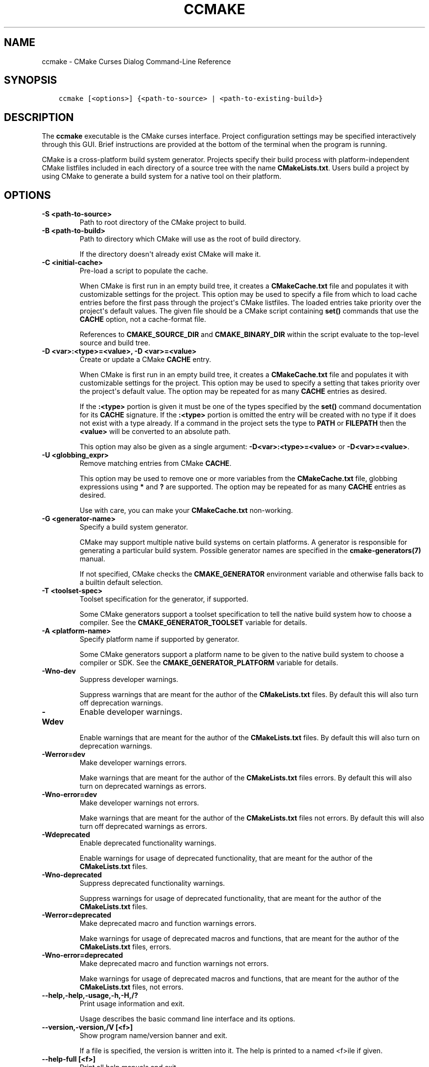 .\" Man page generated from reStructuredText.
.
.TH "CCMAKE" "1" "Jun 21, 2021" "3.20.5" "CMake"
.SH NAME
ccmake \- CMake Curses Dialog Command-Line Reference
.
.nr rst2man-indent-level 0
.
.de1 rstReportMargin
\\$1 \\n[an-margin]
level \\n[rst2man-indent-level]
level margin: \\n[rst2man-indent\\n[rst2man-indent-level]]
-
\\n[rst2man-indent0]
\\n[rst2man-indent1]
\\n[rst2man-indent2]
..
.de1 INDENT
.\" .rstReportMargin pre:
. RS \\$1
. nr rst2man-indent\\n[rst2man-indent-level] \\n[an-margin]
. nr rst2man-indent-level +1
.\" .rstReportMargin post:
..
.de UNINDENT
. RE
.\" indent \\n[an-margin]
.\" old: \\n[rst2man-indent\\n[rst2man-indent-level]]
.nr rst2man-indent-level -1
.\" new: \\n[rst2man-indent\\n[rst2man-indent-level]]
.in \\n[rst2man-indent\\n[rst2man-indent-level]]u
..
.SH SYNOPSIS
.INDENT 0.0
.INDENT 3.5
.sp
.nf
.ft C
ccmake [<options>] {<path\-to\-source> | <path\-to\-existing\-build>}
.ft P
.fi
.UNINDENT
.UNINDENT
.SH DESCRIPTION
.sp
The \fBccmake\fP executable is the CMake curses interface.  Project
configuration settings may be specified interactively through this
GUI.  Brief instructions are provided at the bottom of the terminal
when the program is running.
.sp
CMake is a cross\-platform build system generator.  Projects specify
their build process with platform\-independent CMake listfiles included
in each directory of a source tree with the name \fBCMakeLists.txt\fP\&.
Users build a project by using CMake to generate a build system for a
native tool on their platform.
.SH OPTIONS
.INDENT 0.0
.TP
.B \fB\-S <path\-to\-source>\fP
Path to root directory of the CMake project to build.
.TP
.B \fB\-B <path\-to\-build>\fP
Path to directory which CMake will use as the root of build directory.
.sp
If the directory doesn\(aqt already exist CMake will make it.
.TP
.B \fB\-C <initial\-cache>\fP
Pre\-load a script to populate the cache.
.sp
When CMake is first run in an empty build tree, it creates a
\fBCMakeCache.txt\fP file and populates it with customizable settings for
the project.  This option may be used to specify a file from which
to load cache entries before the first pass through the project\(aqs
CMake listfiles.  The loaded entries take priority over the
project\(aqs default values.  The given file should be a CMake script
containing \fBset()\fP commands that use the \fBCACHE\fP option, not a
cache\-format file.
.sp
References to \fBCMAKE_SOURCE_DIR\fP and \fBCMAKE_BINARY_DIR\fP
within the script evaluate to the top\-level source and build tree.
.TP
.B \fB\-D <var>:<type>=<value>, \-D <var>=<value>\fP
Create or update a CMake \fBCACHE\fP entry.
.sp
When CMake is first run in an empty build tree, it creates a
\fBCMakeCache.txt\fP file and populates it with customizable settings for
the project.  This option may be used to specify a setting that
takes priority over the project\(aqs default value.  The option may be
repeated for as many \fBCACHE\fP entries as desired.
.sp
If the \fB:<type>\fP portion is given it must be one of the types
specified by the \fBset()\fP command documentation for its
\fBCACHE\fP signature.
If the \fB:<type>\fP portion is omitted the entry will be created
with no type if it does not exist with a type already.  If a
command in the project sets the type to \fBPATH\fP or \fBFILEPATH\fP
then the \fB<value>\fP will be converted to an absolute path.
.sp
This option may also be given as a single argument:
\fB\-D<var>:<type>=<value>\fP or \fB\-D<var>=<value>\fP\&.
.TP
.B \fB\-U <globbing_expr>\fP
Remove matching entries from CMake \fBCACHE\fP\&.
.sp
This option may be used to remove one or more variables from the
\fBCMakeCache.txt\fP file, globbing expressions using \fB*\fP and \fB?\fP are
supported.  The option may be repeated for as many \fBCACHE\fP entries as
desired.
.sp
Use with care, you can make your \fBCMakeCache.txt\fP non\-working.
.TP
.B \fB\-G <generator\-name>\fP
Specify a build system generator.
.sp
CMake may support multiple native build systems on certain
platforms.  A generator is responsible for generating a particular
build system.  Possible generator names are specified in the
\fBcmake\-generators(7)\fP manual.
.sp
If not specified, CMake checks the \fBCMAKE_GENERATOR\fP environment
variable and otherwise falls back to a builtin default selection.
.TP
.B \fB\-T <toolset\-spec>\fP
Toolset specification for the generator, if supported.
.sp
Some CMake generators support a toolset specification to tell
the native build system how to choose a compiler.  See the
\fBCMAKE_GENERATOR_TOOLSET\fP variable for details.
.TP
.B \fB\-A <platform\-name>\fP
Specify platform name if supported by generator.
.sp
Some CMake generators support a platform name to be given to the
native build system to choose a compiler or SDK.  See the
\fBCMAKE_GENERATOR_PLATFORM\fP variable for details.
.TP
.B \fB\-Wno\-dev\fP
Suppress developer warnings.
.sp
Suppress warnings that are meant for the author of the
\fBCMakeLists.txt\fP files. By default this will also turn off
deprecation warnings.
.TP
.B \fB\-Wdev\fP
Enable developer warnings.
.sp
Enable warnings that are meant for the author of the \fBCMakeLists.txt\fP
files. By default this will also turn on deprecation warnings.
.TP
.B \fB\-Werror=dev\fP
Make developer warnings errors.
.sp
Make warnings that are meant for the author of the \fBCMakeLists.txt\fP files
errors. By default this will also turn on deprecated warnings as errors.
.TP
.B \fB\-Wno\-error=dev\fP
Make developer warnings not errors.
.sp
Make warnings that are meant for the author of the \fBCMakeLists.txt\fP files not
errors. By default this will also turn off deprecated warnings as errors.
.TP
.B \fB\-Wdeprecated\fP
Enable deprecated functionality warnings.
.sp
Enable warnings for usage of deprecated functionality, that are meant
for the author of the \fBCMakeLists.txt\fP files.
.TP
.B \fB\-Wno\-deprecated\fP
Suppress deprecated functionality warnings.
.sp
Suppress warnings for usage of deprecated functionality, that are meant
for the author of the \fBCMakeLists.txt\fP files.
.TP
.B \fB\-Werror=deprecated\fP
Make deprecated macro and function warnings errors.
.sp
Make warnings for usage of deprecated macros and functions, that are meant
for the author of the \fBCMakeLists.txt\fP files, errors.
.TP
.B \fB\-Wno\-error=deprecated\fP
Make deprecated macro and function warnings not errors.
.sp
Make warnings for usage of deprecated macros and functions, that are meant
for the author of the \fBCMakeLists.txt\fP files, not errors.
.UNINDENT
.INDENT 0.0
.TP
.B \fB\-\-help,\-help,\-usage,\-h,\-H,/?\fP
Print usage information and exit.
.sp
Usage describes the basic command line interface and its options.
.TP
.B \fB\-\-version,\-version,/V [<f>]\fP
Show program name/version banner and exit.
.sp
If a file is specified, the version is written into it.
The help is printed to a named <f>ile if given.
.TP
.B \fB\-\-help\-full [<f>]\fP
Print all help manuals and exit.
.sp
All manuals are printed in a human\-readable text format.
The help is printed to a named <f>ile if given.
.TP
.B \fB\-\-help\-manual <man> [<f>]\fP
Print one help manual and exit.
.sp
The specified manual is printed in a human\-readable text format.
The help is printed to a named <f>ile if given.
.TP
.B \fB\-\-help\-manual\-list [<f>]\fP
List help manuals available and exit.
.sp
The list contains all manuals for which help may be obtained by
using the \fB\-\-help\-manual\fP option followed by a manual name.
The help is printed to a named <f>ile if given.
.TP
.B \fB\-\-help\-command <cmd> [<f>]\fP
Print help for one command and exit.
.sp
The \fBcmake\-commands(7)\fP manual entry for \fB<cmd>\fP is
printed in a human\-readable text format.
The help is printed to a named <f>ile if given.
.TP
.B \fB\-\-help\-command\-list [<f>]\fP
List commands with help available and exit.
.sp
The list contains all commands for which help may be obtained by
using the \fB\-\-help\-command\fP option followed by a command name.
The help is printed to a named <f>ile if given.
.TP
.B \fB\-\-help\-commands [<f>]\fP
Print cmake\-commands manual and exit.
.sp
The \fBcmake\-commands(7)\fP manual is printed in a
human\-readable text format.
The help is printed to a named <f>ile if given.
.TP
.B \fB\-\-help\-module <mod> [<f>]\fP
Print help for one module and exit.
.sp
The \fBcmake\-modules(7)\fP manual entry for \fB<mod>\fP is printed
in a human\-readable text format.
The help is printed to a named <f>ile if given.
.TP
.B \fB\-\-help\-module\-list [<f>]\fP
List modules with help available and exit.
.sp
The list contains all modules for which help may be obtained by
using the \fB\-\-help\-module\fP option followed by a module name.
The help is printed to a named <f>ile if given.
.TP
.B \fB\-\-help\-modules [<f>]\fP
Print cmake\-modules manual and exit.
.sp
The \fBcmake\-modules(7)\fP manual is printed in a human\-readable
text format.
The help is printed to a named <f>ile if given.
.TP
.B \fB\-\-help\-policy <cmp> [<f>]\fP
Print help for one policy and exit.
.sp
The \fBcmake\-policies(7)\fP manual entry for \fB<cmp>\fP is
printed in a human\-readable text format.
The help is printed to a named <f>ile if given.
.TP
.B \fB\-\-help\-policy\-list [<f>]\fP
List policies with help available and exit.
.sp
The list contains all policies for which help may be obtained by
using the \fB\-\-help\-policy\fP option followed by a policy name.
The help is printed to a named <f>ile if given.
.TP
.B \fB\-\-help\-policies [<f>]\fP
Print cmake\-policies manual and exit.
.sp
The \fBcmake\-policies(7)\fP manual is printed in a
human\-readable text format.
The help is printed to a named <f>ile if given.
.TP
.B \fB\-\-help\-property <prop> [<f>]\fP
Print help for one property and exit.
.sp
The \fBcmake\-properties(7)\fP manual entries for \fB<prop>\fP are
printed in a human\-readable text format.
The help is printed to a named <f>ile if given.
.TP
.B \fB\-\-help\-property\-list [<f>]\fP
List properties with help available and exit.
.sp
The list contains all properties for which help may be obtained by
using the \fB\-\-help\-property\fP option followed by a property name.
The help is printed to a named <f>ile if given.
.TP
.B \fB\-\-help\-properties [<f>]\fP
Print cmake\-properties manual and exit.
.sp
The \fBcmake\-properties(7)\fP manual is printed in a
human\-readable text format.
The help is printed to a named <f>ile if given.
.TP
.B \fB\-\-help\-variable <var> [<f>]\fP
Print help for one variable and exit.
.sp
The \fBcmake\-variables(7)\fP manual entry for \fB<var>\fP is
printed in a human\-readable text format.
The help is printed to a named <f>ile if given.
.TP
.B \fB\-\-help\-variable\-list [<f>]\fP
List variables with help available and exit.
.sp
The list contains all variables for which help may be obtained by
using the \fB\-\-help\-variable\fP option followed by a variable name.
The help is printed to a named <f>ile if given.
.TP
.B \fB\-\-help\-variables [<f>]\fP
Print cmake\-variables manual and exit.
.sp
The \fBcmake\-variables(7)\fP manual is printed in a
human\-readable text format.
The help is printed to a named <f>ile if given.
.UNINDENT
.SH SEE ALSO
.sp
The following resources are available to get help using CMake:
.INDENT 0.0
.TP
.B Home Page
\fI\%https://cmake.org\fP
.sp
The primary starting point for learning about CMake.
.TP
.B Online Documentation and Community Resources
\fI\%https://cmake.org/documentation\fP
.sp
Links to available documentation and community resources may be
found on this web page.
.TP
.B Discourse Forum
\fI\%https://discourse.cmake.org\fP
.sp
The Discourse Forum hosts discussion and questions about CMake.
.UNINDENT
.SH COPYRIGHT
2000-2021 Kitware, Inc. and Contributors
.\" Generated by docutils manpage writer.
.

